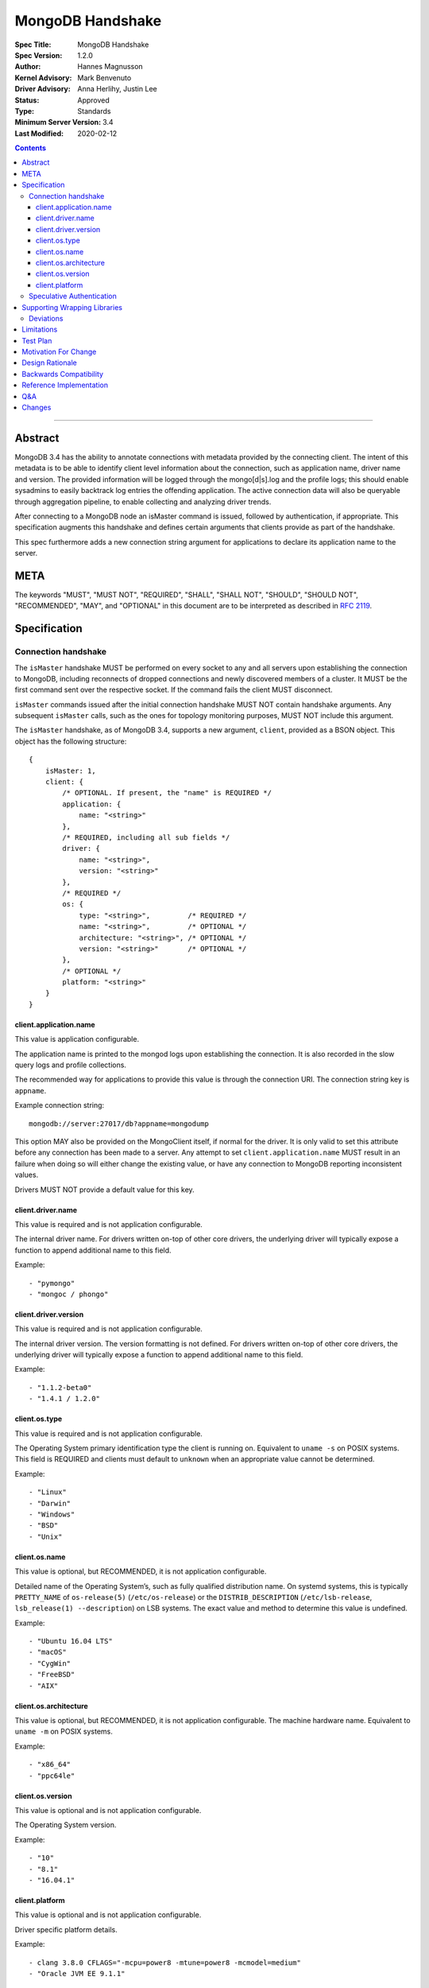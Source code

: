 =================
MongoDB Handshake
=================

:Spec Title: MongoDB Handshake
:Spec Version: 1.2.0
:Author: Hannes Magnusson
:Kernel Advisory: Mark Benvenuto
:Driver Advisory: Anna Herlihy, Justin Lee
:Status: Approved
:Type: Standards
:Minimum Server Version: 3.4
:Last Modified: 2020-02-12


.. contents::

--------


Abstract
========

MongoDB 3.4 has the ability to annotate connections with metadata provided by
the connecting client. The intent of this metadata is to be able to identify
client level information about the connection, such as application name, driver
name and version. The provided information will be logged through the
mongo[d|s].log and the profile logs; this should enable sysadmins to easily
backtrack log entries the offending application. The active connection data
will also be queryable through aggregation pipeline, to enable collecting and
analyzing driver trends.

After connecting to a MongoDB node an isMaster command is issued, followed by
authentication, if appropriate. This specification augments this handshake and
defines certain arguments that clients provide as part of the handshake.

This spec furthermore adds a new connection string argument for applications to
declare its application name to the server.

META
====

The keywords "MUST", "MUST NOT", "REQUIRED", "SHALL", "SHALL NOT", "SHOULD",
"SHOULD NOT", "RECOMMENDED", "MAY", and "OPTIONAL" in this document are to be
interpreted as described in `RFC 2119 <https://www.ietf.org/rfc/rfc2119.txt>`_.


Specification
=============

--------------------
Connection handshake
--------------------

The ``isMaster`` handshake MUST be performed on every socket to any and all servers
upon establishing the connection to MongoDB, including reconnects of dropped
connections and newly discovered members of a cluster. It MUST be the first
command sent over the respective socket. If the command fails the client MUST
disconnect.

``isMaster`` commands issued after the initial connection handshake MUST NOT
contain handshake arguments. Any subsequent ``isMaster`` calls, such as the ones
for topology monitoring purposes, MUST NOT include this argument.


The ``isMaster`` handshake, as of MongoDB 3.4, supports a new argument, ``client``,
provided as a BSON object. This object has the following structure::

    {
        isMaster: 1,
        client: {
            /* OPTIONAL. If present, the "name" is REQUIRED */
            application: {
                name: "<string>"
            },
            /* REQUIRED, including all sub fields */
            driver: {
                name: "<string>",
                version: "<string>"
            },
            /* REQUIRED */
            os: {
                type: "<string>",         /* REQUIRED */
                name: "<string>",         /* OPTIONAL */
                architecture: "<string>", /* OPTIONAL */
                version: "<string>"       /* OPTIONAL */
            },
            /* OPTIONAL */
            platform: "<string>"
        }
    }




client.application.name
~~~~~~~~~~~~~~~~~~~~~~~

This value is application configurable.

The application name is printed to the mongod logs upon establishing the
connection. It is also recorded in the slow query logs and profile collections.

The recommended way for applications to provide this value is through the
connection URI. The connection string key is ``appname``.

Example connection string::

   mongodb://server:27017/db?appname=mongodump

This option MAY also be provided on the MongoClient itself, if normal for the
driver. It is only valid to set this attribute before any connection has been
made to a server. Any attempt to set ``client.application.name`` MUST result in an
failure when doing so will either change the existing value, or have any
connection to MongoDB reporting inconsistent values.

Drivers MUST NOT provide a default value for this key.


client.driver.name
~~~~~~~~~~~~~~~~~~

This value is required and is not application configurable.

The internal driver name. For drivers written on-top of other core drivers, the
underlying driver will typically expose a function to append additional name to
this field.

Example::

        - "pymongo"
        - "mongoc / phongo"


client.driver.version
~~~~~~~~~~~~~~~~~~~~~

This value is required and is not application configurable.

The internal driver version. The version formatting is not defined. For drivers
written on-top of other core drivers, the underlying driver will typically
expose a function to append additional name to this field.

Example::

        - "1.1.2-beta0"
        - "1.4.1 / 1.2.0"


client.os.type
~~~~~~~~~~~~~~

This value is required and is not application configurable.

The Operating System primary identification type the client is running on.
Equivalent to ``uname -s`` on POSIX systems.  This field is REQUIRED and clients
must default to ``unknown`` when an appropriate value cannot be determined.

Example::

        - "Linux"
        - "Darwin"
        - "Windows"
        - "BSD"
        - "Unix"


client.os.name
~~~~~~~~~~~~~~

This value is optional, but RECOMMENDED, it is not application configurable.

Detailed name of the Operating System’s, such as fully qualified distribution
name. On systemd systems, this is typically ``PRETTY_NAME`` of ``os-release(5)``
(``/etc/os-release``) or the ``DISTRIB_DESCRIPTION`` (``/etc/lsb-release``,
``lsb_release(1) --description``) on LSB systems. The exact value and method to
determine this value is undefined.

Example::

        - "Ubuntu 16.04 LTS"
        - "macOS"
        - "CygWin"
        - "FreeBSD"
        - "AIX"


client.os.architecture
~~~~~~~~~~~~~~~~~~~~~~

This value is optional, but RECOMMENDED, it is not application configurable.
The machine hardware name. Equivalent to ``uname -m`` on POSIX systems.

Example::

        - "x86_64"
        - "ppc64le"


client.os.version
~~~~~~~~~~~~~~~~~

This value is optional and is not application configurable.

The Operating System version.

Example::

        - "10"
        - "8.1"
        - "16.04.1"


client.platform
~~~~~~~~~~~~~~~

This value is optional and is not application configurable.

Driver specific platform details.

Example::

        - clang 3.8.0 CFLAGS="-mcpu=power8 -mtune=power8 -mcmodel=medium"
        - "Oracle JVM EE 9.1.1"


--------------------------
Speculative Authentication
--------------------------

:since: 4.4

The ``isMaster`` handshake supports a new argument, ``speculativeAuthenticate``,
provided as a BSON document. Clients specifying this argument to ``isMaster`` will
speculatively include the first command of an authentication handshake.
This command may be provided to the server in parallel with any standard request for
supported authentication mechanisms (i.e. ``saslSupportedMechs``). This would permit
clients to merge the contents of their first authentication command with their
``isMaster`` request, and receive the first authentication reply along with the
``isMaster`` reply.

When the mechanism is ``MONGODB-X509``, ``speculativeAuthenticate`` has the same
structure as seen in the MONGODB-X509 conversation section in the
`Driver Authentication spec`_.

When the mechanism is ``SCRAM-SHA-1`` or ``SCRAM-SHA-256``, ``speculativeAuthenticate``
has the same fields as seen in the conversation subsection of the SCRAM-SHA-1 and
SCRAM-SHA-256 sections in the `Driver Authentication spec`_ with an additional ``db``
field to specify the name of the authentication database.

If the ``isMaster`` command with a ``speculativeAuthenticate`` argument succeeds,
the client should proceed with the next step of the exchange. If the ``isMaster``
response does not include a ``speculativeAuthenticate`` reply and the ``ok`` field
in the ``isMaster`` response is set to 1, drivers MUST authenticate using the standard
authentication handshake.

The ``speculativeAuthenticate`` reply has the same fields, except for the ``ok`` field,
as seen in the conversation sections for MONGODB-X509, SCRAM-SHA-1 and SCRAM-SHA-256
in the `Driver Authentication spec`_.

If an authentication mechanism is not provided either via connection string or code, but
a credential is provided, drivers MUST use the SCRAM-SHA-256 mechanism for speculative
authentication. If no authentication mechanism and no credential are provided, drivers
MUST continue to authenticate using the standard authentication handshake.

Older servers will ignore the ``speculativeAuthenticate`` argument. New servers will
participate in the standard authentication conversation if this argument is missing.


Supporting Wrapping Libraries
=============================

Drivers MUST allow libraries which wrap the driver to append to the client
metadata generated by the driver. The following class definition defines the
options which MUST be supported:

.. code:: typescript

    class DriverInfoOptions {
        /**
        * The name of the library wrapping the driver.
        */
        name: String;

        /**
        * The version of the library wrapping the driver.
        */
        version: Optional<String>;

        /**
        * Optional platform information for the wrapping driver.
        */
        platform: Optional<String>;
    }


Note that how these options are provided to a driver is left up to the implementor.

If provided, these options MUST NOT replace the values used for metadata generation.
The provided options MUST be appended to their respective fields, and be delimited by
a ``|`` character. For example, when `Motor <https://docs.mongodb.com/ecosystem/drivers/motor/>`_
wraps PyMongo, the following fields are updated to include Motor's "driver info":

.. code:: typescript

    {
        client: {
            driver: {
                name: "PyMongo|Motor",
                version: "3.6.0|2.0.0"
            }
        }
    }


**NOTE:** All strings provided as part of the driver info MUST NOT contain the delimiter used
for metadata concatention. Drivers MUST throw an error if any of these strings contains that
character.

----------
Deviations
----------

Some drivers have already implemented such functionality, and should not be required to make
breaking changes to comply with the requirements set forth here. A non-exhaustive list of
acceptable deviations are as follows:

* The name of `DriverInfoOptions` is non-normative, implementors may feel free to name this whatever they like.
* The choice of delimiter is not fixed, ``|`` is the recommended value, but some drivers currently use ``/``.
* For cases where we own a particular stack of drivers (more than two), it may be preferable to accept a *list* of strings for each field.

Limitations
===========

The entire metadata BSON document MUST NOT exceed 512 bytes. This includes all
BSON overhead.  The ``client.application.name`` cannot exceed 128 bytes.  MongoDB
will return an error if these limits are not adhered to, which will result in
handshake failure. Drivers MUST validate these values and truncate driver
provided values if necessary. Implementors are encouraged to prioritize truncating
the ``platform`` field before all others. Additionally, implementors are
encouraged to place high priority information about the platform earlier in the
string, in order to avoid possible truncating of those details.

Test Plan
=========

Unknown. A set of YAML tests for the connection uri. It’ll implicitly test the
other fields being provided.

Motivation For Change
=====================

Being able to annotate individual connections with custom data will allow users
and sysadmins to easily correlate events happening on their MongoDB deployment
to a specific application. For support engineers, it furthermore helps identify
potential problems in drivers or client platforms, and paves the way for
providing proactive support via Cloud Manager and/or Atlas to advise customers
about out of date driver versions.


Design Rationale
================

Drivers run on a multitude of platforms, languages, environments and systems.
There is no defined list of data points that may or may not be valuable to
every system. Rather than specifying such a list it was decided we would report
the basics; something that everyone can discover and consider valuable. The
obvious requirement here being the driver itself and its version. Any
additional information is generally very system specific. Scala may care to
know the Java runtime, while Python would like to know if it was built with C
extensions - and C would like to know the compiler.

Having to define dozens of arguments that may or may not be useful to one or
two drivers isn’t a good idea. Instead, we define a ``platform`` argument that is
driver dependent. This value will not have defined value across drivers and is
therefore not generically queryable -- however, it will gain defined schema for
that particular driver, and will therefore over time gain defined structure
that can be formatted and value extracted from.

Backwards Compatibility
=======================

The ``isMaster`` command currently ignores arguments (i.e. If arguments are
provided the ``isMaster`` command discards them without erroring out). This
functionality has therefore no backwards compatibility concerns.

Reference Implementation
========================

`C Driver <https://github.com/mongodb/mongo-c-driver/blob/master/src/mongoc/mongoc-handshake.c>`_.

Q&A
===

* The 128 bytes application.name limit, does that include BSON overhead
   * No, just the string itself
* The 512 bytes limit, does that include BSON overhead?
   * Yes
* The 512 bytes limit, does it apply to the full ``isMaster`` document or just the ``client`` subdocument
   * Just the subdocument
* Should I really try to fill the 512 bytes with data?
   * Not really. The server does not attempt to normalize or compress this data in anyway, so it will hold it in memory as-is per connection. 512 bytes for 20,000 connections is ~ 10mb of memory the server will need.
* What happens if I pass this new ``isMaster`` argument to previous MongoDB versions?
   * Nothing. Arguments passed to ``isMaster`` prior to MongoDB 3.4 are not treated in any special way and have no effect one way or other
* Are there wire version bumps or anything accompanying this specification?
   * No
* Is establishing the handshake required for connecting to MongoDB 3.4?
   * No, it only augments the connection. MongoDB will not reject connections without it
* Does this affect SDAM implementations?
   * Possibly. There are a couple of gotchas. If the application.name is not in the URI...
      * The SDAM monitoring cannot be launched until the user has had the ability
        to set the application name because the application name has to be sent to the
        first ``isMaster``. This means that the connection pool cannot be established until
        the first user initiated command, or else some connections will have the
        application name while other won’t
      * The ``isMaster`` handshake must be called on all sockets, including
        administrative background sockets to MongoDB
* My language doesn't have ``uname``, but does instead provide its own variation of these values, is that OK?
   * Absolutely. As long as the value is identifiable it is fine. The exact method and values are undefined by this specification

Changes
=======

* 2019-11-13: Added section about supporting wrapping libraries
* 2020-02-12: Added section about speculative authentication
